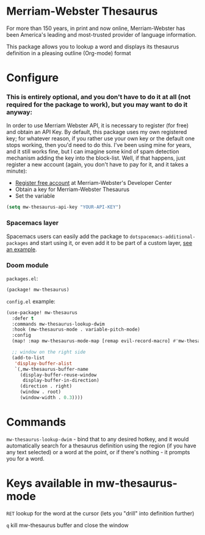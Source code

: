 * Merriam-Webster Thesaurus
  For more than 150 years, in print and now online, Merriam-Webster has been America's leading and most-trusted provider of language information.

  This package allows you to lookup a word and displays its thesaurus definition in a pleasing outline (Org-mode) format

[[file:assets/thesaurus.gif]]

* Configure
*** This is entirely optional, and you don't have to do it at all (not required for the package to work), but you may want to do it anyway: 
  In order to use Merriam Webster API, it is necessary to register (for free) and obtain an API Key.
  By default, this package uses my own registered key; for whatever reason, if you rather use your own key or the default one stops working, then you'd need to do this. I've been using mine for years, and it still works fine, but I can imagine some kind of spam detection mechanism adding the key into the block-list. Well, if that happens, just register a new account (again, you don't have to pay for it, and it takes a minute):
  - [[https://www.dictionaryapi.com/register/index.htm][Register free account]] at Merriam-Webster's Developer Center
  - Obtain a key for Merriam-Webster Thesaurus
  - Set the variable
  #+begin_src emacs-lisp
    (setq mw-thesaurus-api-key "YOUR-API-KEY")
  #+end_src

*** Spacemacs layer
Spacemacs users can easily add the package to ~dotspacemacs-additional-packages~ and start using it, or even add it to be part of a custom layer, [[https://github.com/agzam/dot-spacemacs/blob/master/layers/ag-lang-tools/packages.el#L20][see an example]].

*** Doom module
=packages.el=:
#+begin_src emacs-lisp
(package! mw-thesaurus)
#+end_src

=config.el= example:
#+begin_src emacs-lisp
(use-package! mw-thesaurus
  :defer t
  :commands mw-thesaurus-lookup-dwim
  :hook (mw-thesaurus-mode . variable-pitch-mode)
  :config
  (map! :map mw-thesaurus-mode-map [remap evil-record-macro] #'mw-thesaurus--quit)

  ;; window on the right side
  (add-to-list
   'display-buffer-alist
   `(,mw-thesaurus-buffer-name
     (display-buffer-reuse-window
      display-buffer-in-direction)
     (direction . right)
     (window . root)
     (window-width . 0.3))))
#+end_src

* Commands
  ~mw-thesaurus-lookup-dwim~ - bind that to any desired hotkey, and it would automatically search for a thesaurus definition using the region (if you have any text selected) or a word at the point, or if there's nothing - it prompts you for a word.
* Keys available in mw-thesaurus-mode
  ~RET~ lookup for the word at the cursor (lets you "drill" into definition further)

  ~q~ kill mw-thesaurus buffer and close the window
